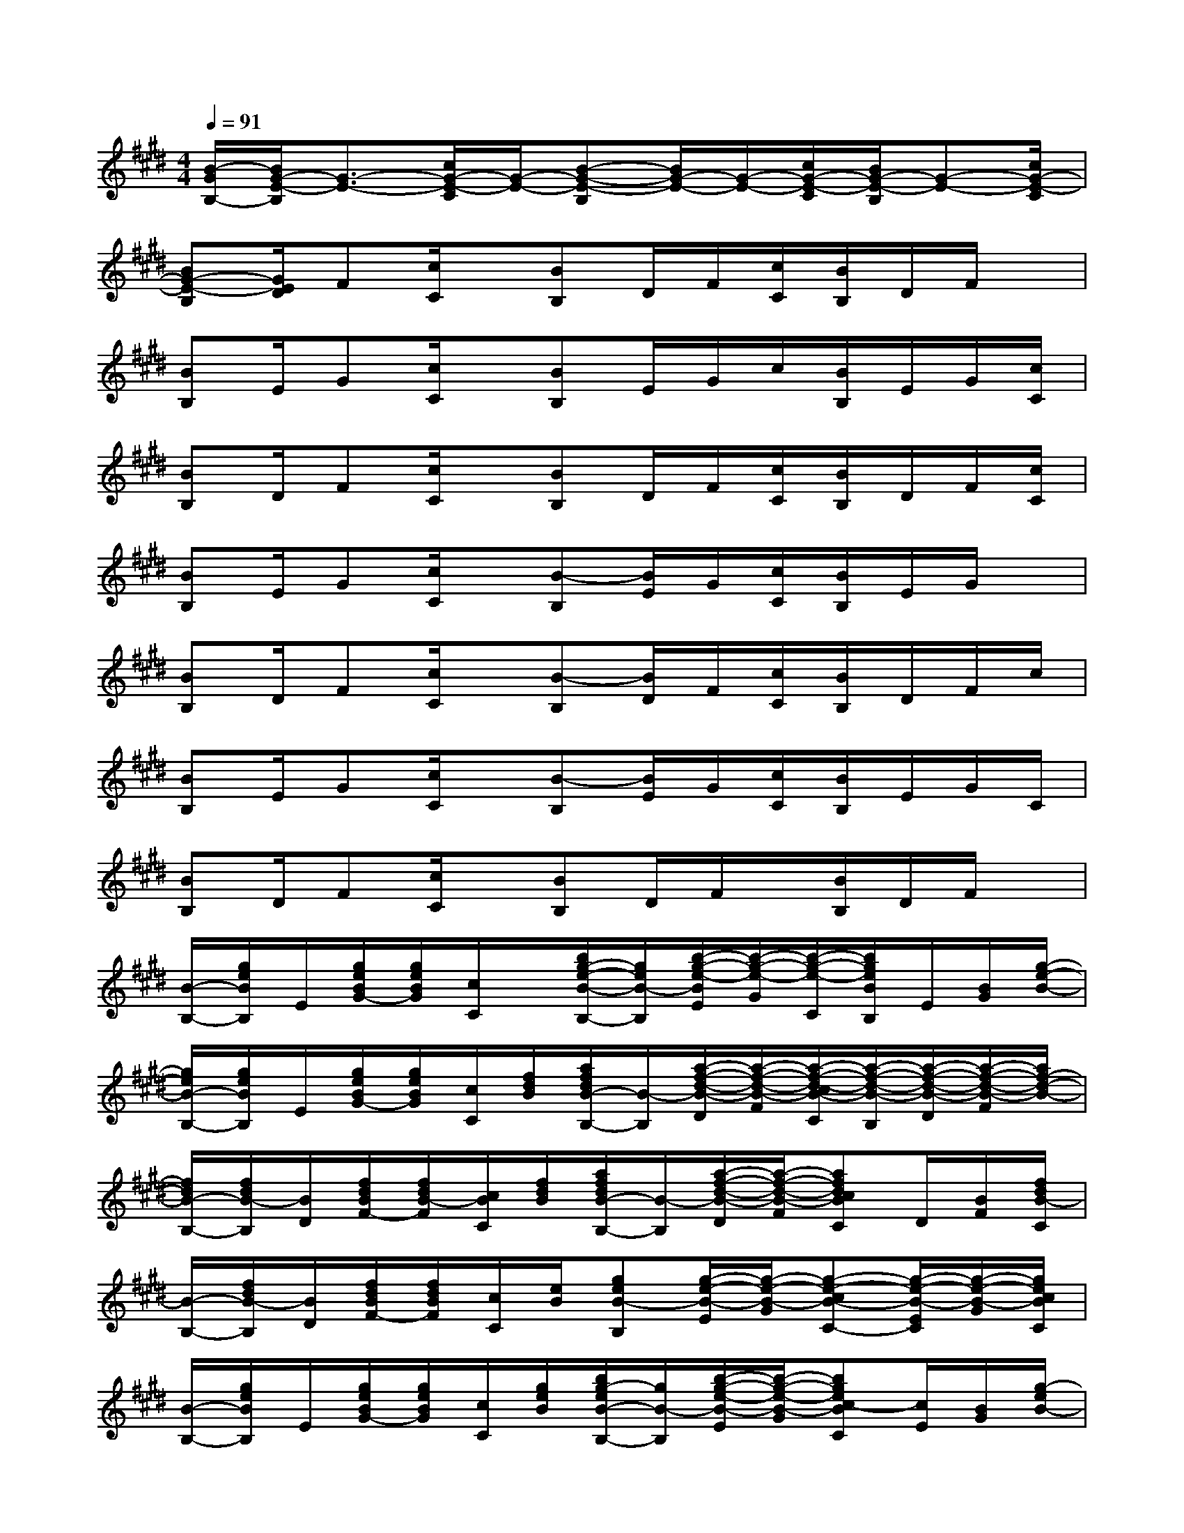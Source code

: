 X:1
T:
M:4/4
L:1/8
Q:1/4=91
K:E%4sharps
V:1
[B/2-G/2B,/2-][B/2G/2-E/2-B,/2][G3/2-E3/2-][c/2G/2-E/2-C/2][G/2-E/2-][B-G-E-B,][B/2G/2-E/2-][G/2-E/2-][c/2G/2-E/2-C/2][B/2G/2-E/2-B,/2][G-E-][c/2G/2-E/2-C/2]|
[BG-E-B,][G/2E/2D/2]F[c/2C/2]x/2[BB,]D/2F/2[c/2C/2][B/2B,/2]D/2F/2x/2|
[BB,]E/2G[c/2C/2]x/2[BB,]E/2G/2c/2[B/2B,/2]E/2G/2[c/2C/2]|
[BB,]D/2F[c/2C/2]x/2[BB,]D/2F/2[c/2C/2][B/2B,/2]D/2F/2[c/2C/2]|
[BB,]E/2G[c/2C/2]x/2[B-B,][B/2E/2]G/2[c/2C/2][B/2B,/2]E/2G/2x/2|
[BB,]D/2F[c/2C/2]x/2[B-B,][B/2D/2]F/2[c/2C/2][B/2B,/2]D/2F/2c/2|
[BB,]E/2G[c/2C/2]x/2[B-B,][B/2E/2]G/2[c/2C/2][B/2B,/2]E/2G/2C/2|
[BB,]D/2F[c/2C/2]x/2[BB,]D/2F/2x/2[B/2B,/2]D/2F/2x/2|
[B/2-B,/2-][g/2e/2B/2B,/2]E/2[g/2e/2B/2G/2-][g/2e/2B/2G/2][c/2C/2]x/2[b/2g/2-e/2-B/2-B,/2-][g/2e/2B/2-B,/2][b/2-g/2-e/2-B/2E/2][b/2-g/2-e/2-G/2][b/2-g/2-e/2-C/2][b/2g/2e/2B/2B,/2]E/2[B/2G/2][g/2-e/2-B/2-]|
[g/2e/2B/2-B,/2-][g/2e/2B/2B,/2]E/2[g/2e/2B/2G/2-][g/2e/2B/2G/2][c/2C/2][f/2d/2B/2][a/2f/2d/2B/2-B,/2-][B/2-B,/2][a/2-f/2-d/2-B/2-D/2][a/2-f/2-d/2-B/2-F/2][a/2-f/2-d/2-c/2B/2-C/2][a/2-f/2-d/2-B/2-B,/2][a/2-f/2-d/2-B/2-D/2][a/2-f/2-d/2-B/2-F/2][a/2f/2-d/2-B/2-]|
[f/2d/2B/2-B,/2-][f/2d/2B/2-B,/2][B/2D/2][f/2d/2B/2F/2-][f/2d/2B/2-F/2][c/2B/2C/2][f/2d/2B/2][a/2f/2d/2B/2-B,/2-][B/2-B,/2][a/2-f/2-d/2-B/2-D/2][a/2-f/2-d/2-B/2-F/2][afdcBC]D/2[B/2F/2][f/2d/2B/2-C/2]|
[B/2-B,/2-][f/2d/2B/2-B,/2][B/2D/2][f/2d/2B/2F/2-][f/2d/2B/2F/2][c/2C/2][e/2B/2][geB-B,][g/2-e/2-B/2-E/2][g/2-e/2-B/2-G/2][g-e-cB-C-][g/2-e/2-B/2-E/2C/2][g/2-e/2-B/2-G/2][g/2e/2c/2B/2C/2]|
[B/2-B,/2-][g/2e/2B/2B,/2]E/2[g/2e/2B/2G/2-][g/2e/2B/2G/2][c/2C/2][g/2e/2B/2][b/2g/2-e/2B/2-B,/2-][g/2B/2-B,/2][b/2-g/2-e/2-B/2-E/2][b/2-g/2-e/2-B/2-G/2][bgec-BC][c/2E/2][B/2G/2][g/2-e/2B/2-]|
[g/2B/2-B,/2-][g/2-e/2-B/2B,/2][g/2e/2E/2][g/2e/2B/2G/2-][g/2e/2B/2G/2][c/2C/2][f/2B/2][a/2-f/2d/2-B/2-B,/2-][a/2d/2B/2-B,/2][a/2-f/2-d/2-B/2-D/2][a/2-f/2-d/2-B/2-F/2][a/2-f/2-d/2-c/2B/2-C/2][a/2-f/2-d/2-B/2-B,/2][a/2-f/2-d/2-B/2-D/2][a/2-f/2-d/2-B/2-F/2][a/2f/2d/2c/2B/2-C/2]|
[B/2-B,/2-][f/2d/2B/2B,/2]D/2[f/2d/2B/2F/2-][f/2d/2B/2F/2][c/2C/2][f/2d/2B/2][a/2f/2d/2B/2-B,/2-][B/2-B,/2][a/2-f/2-d/2-B/2-D/2][a/2-f/2-d/2-B/2-F/2][afdcBC]D/2[B/2F/2][f/2d/2B/2-]|
[B/2-B,/2-][f/2d/2B/2B,/2]D/2[f/2d/2B/2F/2-][f/2d/2B/2F/2][c/2-C/2][e/2c/2B/2][geB-B,][g/2-e/2-B/2-E/2][g/2-e/2-B/2-G/2][g-e-c-B-C][g/2e/2c/2B/2E/2]G/2x/2